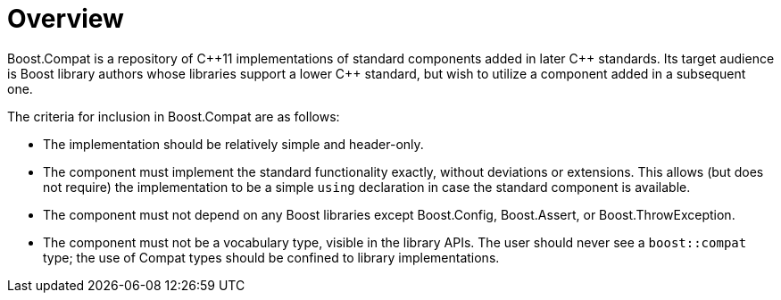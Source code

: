 ////
Copyright 2023 Peter Dimov
Distributed under the Boost Software License, Version 1.0.
https://www.boost.org/LICENSE_1_0.txt
////

[#overview]
# Overview
:idprefix: overview_

Boost.Compat is a repository of {cpp}11 implementations
of standard components added in later {cpp} standards. Its
target audience is Boost library authors whose libraries
support a lower {cpp} standard, but wish to utilize a component
added in a subsequent one.

The criteria for inclusion in Boost.Compat are as follows:

* The implementation should be relatively simple and
  header-only.
* The component must implement the standard functionality
  exactly, without deviations or extensions. This allows
  (but does not require) the implementation to be a simple
  `using` declaration in case the standard component is
  available.
* The component must not depend on any Boost libraries
  except Boost.Config, Boost.Assert, or Boost.ThrowException.
* The component must not be a vocabulary type, visible in
  the library APIs. The user should never see a `boost::compat`
  type; the use of Compat types should be confined to library
  implementations.
